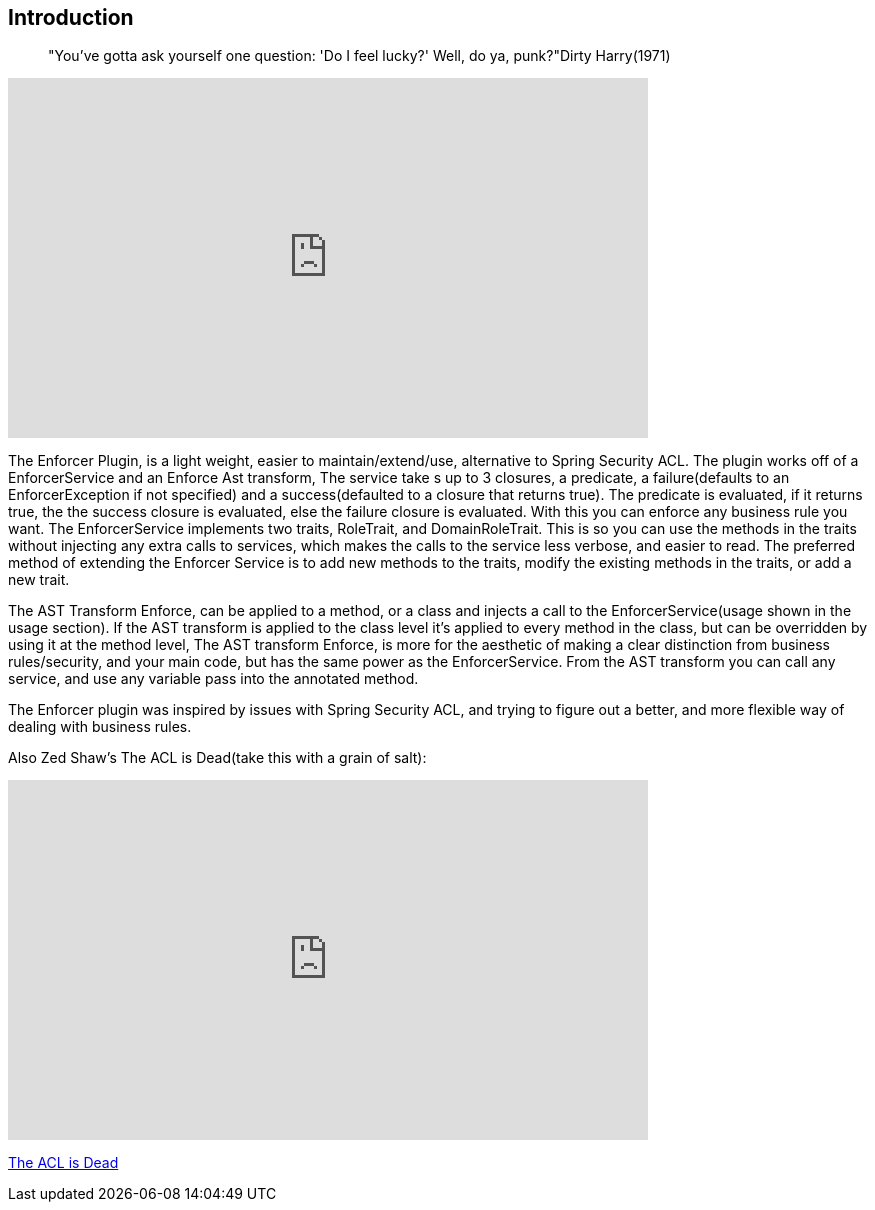 == Introduction
____
"You've gotta ask yourself one question: 'Do I feel lucky?' Well, do ya, punk?"Dirty Harry(1971)
____

video::S1gxqk55f2A[youtube, width=640, height=360]

The Enforcer Plugin, is a light weight, easier to maintain/extend/use, alternative to Spring Security ACL. The plugin works off of a EnforcerService
and an Enforce Ast transform, The service take s up to 3 closures, a predicate, a failure(defaults to an EnforcerException if not specified) and a
success(defaulted to a closure that returns true). The predicate is evaluated, if it returns true, the the success closure is evaluated, else the
failure closure is evaluated. With this you can enforce any business rule you want. The EnforcerService implements two traits, RoleTrait, and
DomainRoleTrait. This is so you can use the methods in the traits without injecting any extra calls to services, which makes the calls to the
service less verbose, and easier to read. The preferred method of extending the Enforcer Service is to add new methods to the traits, modify the
existing methods in the traits, or add a new trait.


The AST Transform Enforce, can be applied to a method, or a class and injects a call to the EnforcerService(usage shown in the usage section). If the AST
transform is applied to the class level it's applied to every method in the class, but can be overridden by using it at the method level, The AST transform Enforce,
is more for the aesthetic of making a clear distinction from business rules/security, and your main code, but has the same power as the EnforcerService.
From the AST transform you can call any service, and use any variable pass into the annotated method.

The Enforcer plugin was inspired by issues with Spring Security ACL, and trying to figure out a better, and more flexible way of dealing with business rules.

Also Zed Shaw's The ACL is Dead(take this with a grain of salt):

video::2723800[vimeo, width=640, height=360]
https://vimeo.com/2723800[The ACL is Dead]
